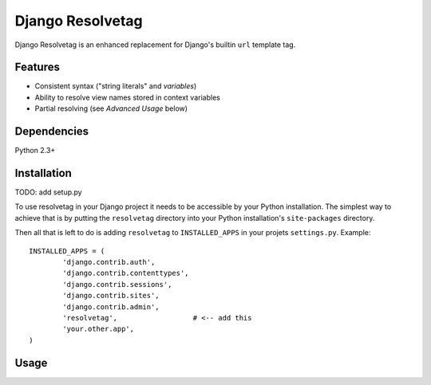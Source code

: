 Django Resolvetag
==================

Django Resolvetag is an enhanced replacement for Django's builtin ``url``
template tag.

Features
--------

- Consistent syntax ("string literals" and *variables*)
- Ability to resolve view names stored in context variables
- Partial resolving (see *Advanced Usage* below)

Dependencies
------------

Python 2.3+

Installation
------------

TODO: add setup.py

To use resolvetag in your Django project it needs to be accessible by your 
Python installation. The simplest way to achieve that is by putting the
``resolvetag`` directory into your Python installation's ``site-packages``
directory.

Then all that is left to do is adding ``resolvetag`` to ``INSTALLED_APPS`` in 
your projets ``settings.py``. Example::

	INSTALLED_APPS = (
		'django.contrib.auth',
		'django.contrib.contenttypes',
		'django.contrib.sessions',
		'django.contrib.sites',
		'django.contrib.admin',
		'resolvetag',                  # <-- add this
		'your.other.app',
	)

Usage
-----

